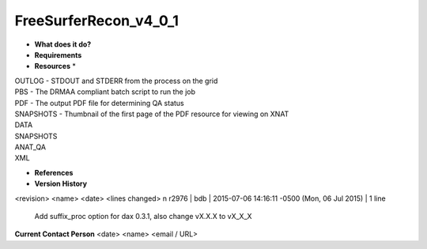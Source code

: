 FreeSurferRecon_v4_0_1
======================

* **What does it do?**

* **Requirements**

* **Resources** *
| OUTLOG - STDOUT and STDERR from the process on the grid
| PBS - The DRMAA compliant batch script to run the job
| PDF - The output PDF file for determining QA status
| SNAPSHOTS - Thumbnail of the first page of the PDF resource for viewing on XNAT
| DATA
| SNAPSHOTS
| ANAT_QA
| XML

* **References**

* **Version History**
<revision> <name> <date> <lines changed>
\n
r2976 | bdb | 2015-07-06 14:16:11 -0500 (Mon, 06 Jul 2015) | 1 line
	Add suffix_proc option for dax 0.3.1, also change vX.X.X to vX_X_X

**Current Contact Person**
<date> <name> <email / URL> 

	
	

